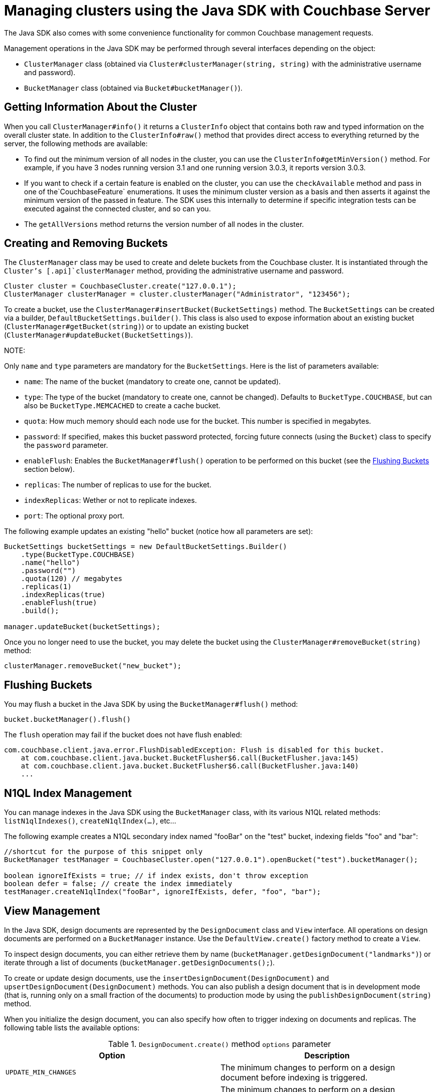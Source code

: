 [#managing-clusters-java]
= Managing clusters using the Java SDK with Couchbase Server

{blank}

The Java SDK also comes with some convenience functionality for common Couchbase management requests.

Management operations in the Java SDK may be performed through several interfaces depending on the object:

[#ul_scg_czl_2w]
* [.api]`ClusterManager` class (obtained via [.api]`Cluster#clusterManager(string, string)` with the administrative username and password).
* [.api]`BucketManager` class (obtained via [.api]`Bucket#bucketManager()`).

== Getting Information About the Cluster

When you call `ClusterManager#info()` it returns a `ClusterInfo` object that contains both raw and typed information on the overall cluster state.
In addition to the `ClusterInfo#raw()` method that provides direct access to everything returned by the server, the following methods are available:

* To find out the minimum version of all nodes in the cluster, you can use the `ClusterInfo#getMinVersion()` method.
For example, if you have 3 nodes running version 3.1 and one running version 3.0.3, it reports version 3.0.3.
* If you want to check if a certain feature is enabled on the cluster, you can use the `checkAvailable` method and pass in one of the`CouchbaseFeature` enumerations.
It uses the minimum cluster version as a basis and then asserts it against the minimum version of the passed in feature.
The SDK uses this internally to determine if specific integration tests can be executed against the connected cluster, and so can you.
* The `getAllVersions` method returns the version number of all nodes in the cluster.

== Creating and Removing Buckets

The [.api]`ClusterManager` class may be used to create and delete buckets from the Couchbase cluster.
It is instantiated through the [.api]`Cluster`'s [.api]`clusterManager` method, providing the administrative username and password.

----
Cluster cluster = CouchbaseCluster.create("127.0.0.1");
ClusterManager clusterManager = cluster.clusterManager("Administrator", "123456");
----

To create a bucket, use the [.api]`ClusterManager#insertBucket(BucketSettings)` method.
The [.api]`BucketSettings` can be created via a builder, [.api]`DefaultBucketSettings.builder()`.
This class is also used to expose information about an existing bucket ([.api]`ClusterManager#getBucket(string)`) or to update an existing bucket ([.api]`ClusterManager#updateBucket(BucketSettings)`).

NOTE: 

Only [.param]`name` and [.param]`type` parameters are mandatory for the [.api]`BucketSettings`.
Here is the list of parameters available:

[#ul_ngw_cbm_2w]
* [.param]`name`: The name of the bucket (mandatory to create one, cannot be updated).
* [.param]`type`: The type of the bucket (mandatory to create one, cannot be changed).
Defaults to `BucketType.COUCHBASE`, but can also be `BucketType.MEMCACHED` to create a cache bucket.
* [.param]`quota`: How much memory should each node use for the bucket.
This number is specified in megabytes.
* [.param]`password`: If specified, makes this bucket password protected, forcing future connects (using the [.api]`Bucket`) class to specify the [.param]`password` parameter.
* [.param]`enableFlush`: Enables the [.api]`BucketManager#flush()` operation to be performed on this bucket (see the <<flushing>> section below).
* [.param]`replicas`: The number of replicas to use for the bucket.
* [.param]`indexReplicas`: Wether or not to replicate indexes.
* [.param]`port`: The optional proxy port.

The following example updates an existing "hello" bucket (notice how all parameters are set):

----
BucketSettings bucketSettings = new DefaultBucketSettings.Builder()
    .type(BucketType.COUCHBASE)
    .name("hello")
    .password("")
    .quota(120) // megabytes
    .replicas(1)
    .indexReplicas(true)
    .enableFlush(true)
    .build();

manager.updateBucket(bucketSettings);
----

Once you no longer need to use the bucket, you may delete the bucket using the [.api]`ClusterManager#removeBucket(string)` method:

----
clusterManager.removeBucket("new_bucket");
----

[#flushing]
== Flushing Buckets

{blank}

You may flush a bucket in the Java SDK by using the [.api]`BucketManager#flush()` method:

----
bucket.bucketManager().flush()
----

The [.api]`flush` operation may fail if the bucket does not have flush enabled:

----
com.couchbase.client.java.error.FlushDisabledException: Flush is disabled for this bucket.
    at com.couchbase.client.java.bucket.BucketFlusher$6.call(BucketFlusher.java:145)
    at com.couchbase.client.java.bucket.BucketFlusher$6.call(BucketFlusher.java:140)
    ...
----

== N1QL Index Management

{blank}

You can manage indexes in the Java SDK using the [.api]`BucketManager` class, with its various N1QL related methods: [.api]`listN1qlIndexes()`, [.api]`createN1qlIndex(...)`, etc...

The following example creates a N1QL secondary index named "fooBar" on the "test" bucket, indexing fields "foo" and "bar":

----
//shortcut for the purpose of this snippet only
BucketManager testManager = CouchbaseCluster.open("127.0.0.1").openBucket("test").bucketManager();

boolean ignoreIfExists = true; // if index exists, don't throw exception
boolean defer = false; // create the index immediately
testManager.createN1qlIndex("fooBar", ignoreIfExists, defer, "foo", "bar");
----

== View Management

{blank}

In the Java SDK, design documents are represented by the `DesignDocument` class and `View` interface.
All operations on design documents are performed on a `BucketManager` instance.
Use the `DefaultView.create()` factory method to create a [.api]`View`.

To inspect design documents, you can either retrieve them by name (`bucketManager.getDesignDocument("landmarks")`) or iterate through a list of documents (`bucketManager.getDesignDocuments();`).

To create or update design documents, use the [.api]`insertDesignDocument(DesignDocument)` and [.api]`upsertDesignDocument(DesignDocument)` methods.
You can also publish a design document that is in development mode (that is, running only on a small fraction of the documents) to production mode by using the [.api]`publishDesignDocument(string)` method.

When you initialize the design document, you can also specify how often to trigger indexing on documents and replicas.
The following table lists the available options:

.`DesignDocument.create()` method `options` parameter
|===
| Option | Description

| `UPDATE_MIN_CHANGES`
| The minimum changes to perform on a design document before indexing is triggered.

| `REPLICA_UPDATE_MIN_CHANGES`
| The minimum changes to perform on a design document before replica indexing is triggered.
|===

The following example inserts a design document with two regular views and one spatial view into a bucket named `travel-sample`:

----
//shortcut for the purpose of this snippet only
BucketManager bucketManager = CouchbaseCluster.open("127.0.0.1").openBucket("travel-sample").bucketManager();

// Initialize design document
DesignDocument designDoc = DesignDocument.create(
    "landmarks",
    Arrays.asList(
        DefaultView.create("by_country",
            "function (doc, meta) { if (doc.type == 'landmark') { emit([doc.country, doc.city], null); } }"),
        DefaultView.create("by_activity",
            "function (doc, meta) { if (doc.type == 'landmark') { emit(doc.activity, null); } }",
            "_count"),
        SpatialView.create("by_coordinates",
            "function (doc, meta) { if (doc.type == 'landmark') { emit([doc.geo.lon, doc.geo.lat], null); } }")
    )
);
// Insert design document into the bucket
bucketManager.insertDesignDocument(designDoc);
----

NOTE: 

----
//(note: obtaining the bucketManager is omitted in this snippet)
// Get design document to be updated
DesignDocument designDoc = bucketManager.getDesignDocument("landmarks");

// Update the "by_country" view, adding a reduce
designDoc.views().add(
    DefaultView.create("by_country", //reuse same name
        "function (doc, meta) { if (doc.type == 'landmark') { emit([doc.country, doc.city], null); } }", //same map function
        "_count" //added reduce function
        )
    );

// Resend to server
bucketManager.upsertDesignDocument(designDoc);
----

To remove a design document from a bucket, pass its name to the `removeDesignDocument` method.
